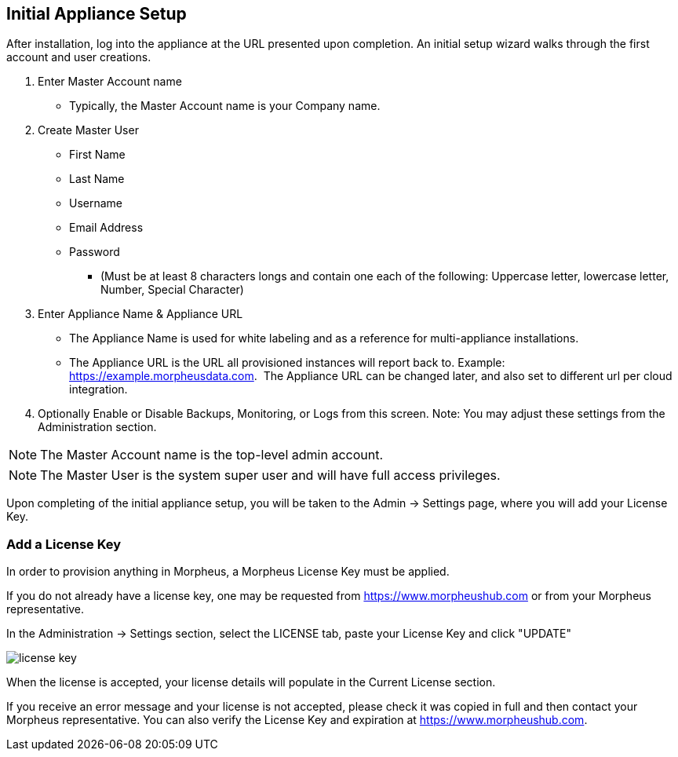 [[appliance_setup]]

== Initial Appliance Setup

After installation, log into the appliance at the URL presented upon completion. An initial setup wizard walks through the first account and user creations.


[setup]
. Enter Master Account name
** Typically, the Master Account name is your Company name.


. Create Master User

  ** First Name
  ** Last Name
  ** Username
  ** Email Address
  ** Password
  *** (Must be at least 8 characters longs and contain one each of the following: Uppercase letter, lowercase letter, Number, Special Character)

   
. Enter Appliance Name & Appliance URL

** The Appliance Name is used for white labeling and as a reference for multi-appliance installations.

** The Appliance URL is the URL all provisioned instances will report back to.
Example: https://example.morpheusdata.com.  The Appliance URL can be changed later, and also set to different url per cloud integration.

. Optionally Enable or Disable Backups, Monitoring, or Logs from this screen.
Note: You may adjust these settings from the Administration section.

NOTE: The Master Account name is the top-level admin account.

NOTE: The Master User is the system super user and will have full access privileges.

Upon completing of the initial appliance setup, you will be taken to the Admin -> Settings page, where you will add your License Key.

=== Add a License Key

In order to provision anything in Morpheus, a Morpheus License Key must be applied.

If you do not already have a license key, one may be requested from https://www.morpheushub.com or from your Morpheus representative.

In the Administration -> Settings section, select the LICENSE tab, paste your License Key and click "UPDATE"

image::/getting_started/license_key.png[]

When the license is accepted, your license details will populate in the Current License section.

If you receive an error message and your license is not accepted, please check it was copied in full and then contact your Morpheus representative. You can also verify the License Key and expiration at https://www.morpheushub.com.
